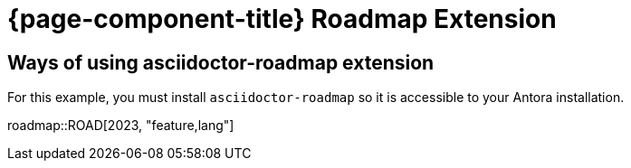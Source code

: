= {page-component-title} Roadmap Extension

== Ways of using asciidoctor-roadmap extension

For this example, you must install `asciidoctor-roadmap` so it is accessible to your Antora installation.

:roadmap-jira-baseurl: https://uniqueck.atlassian.net
:roadmap-plantuml-server-url: https://kroki.io/plantuml
:roadmap-categories: feature,maintenance,security,infrastructure
:roadmap-feature-label: Feature
:roadmap-maintenance-label: Maintenance
:roadmap-security-label: Security and Lifecycle
:roadmap-infrastructure-label: Infrastructure
:roadmap-milestone-open-color: #b5e853
:roadmap-milestone-closed-color: #557F91
:roadmap-milestone-resolved-color: #557F91
:roadmap-milestone-in_progress-color: #b5e853
:roadmap-milestone-after-last-roadmap-release-date-color: orange

roadmap::ROAD[2023, "feature,lang"]
